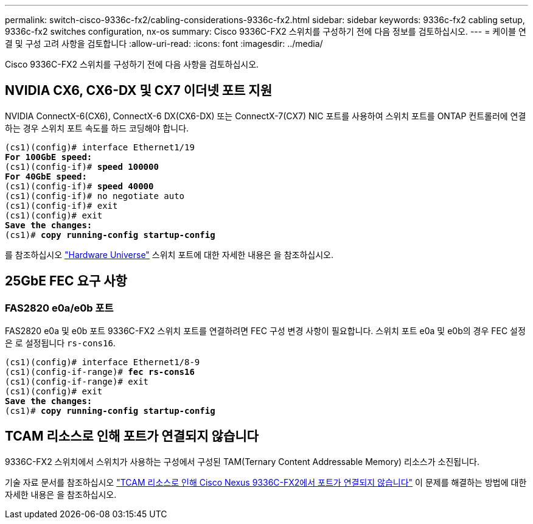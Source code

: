 ---
permalink: switch-cisco-9336c-fx2/cabling-considerations-9336c-fx2.html 
sidebar: sidebar 
keywords: 9336c-fx2 cabling setup, 9336c-fx2 switches configuration, nx-os 
summary: Cisco 9336C-FX2 스위치를 구성하기 전에 다음 정보를 검토하십시오. 
---
= 케이블 연결 및 구성 고려 사항을 검토합니다
:allow-uri-read: 
:icons: font
:imagesdir: ../media/


[role="lead"]
Cisco 9336C-FX2 스위치를 구성하기 전에 다음 사항을 검토하십시오.



== NVIDIA CX6, CX6-DX 및 CX7 이더넷 포트 지원

NVIDIA ConnectX-6(CX6), ConnectX-6 DX(CX6-DX) 또는 ConnectX-7(CX7) NIC 포트를 사용하여 스위치 포트를 ONTAP 컨트롤러에 연결하는 경우 스위치 포트 속도를 하드 코딩해야 합니다.

[listing, subs="+quotes"]
----
(cs1)(config)# interface Ethernet1/19
*For 100GbE speed:*
(cs1)(config-if)# *speed 100000*
*For 40GbE speed:*
(cs1)(config-if)# *speed 40000*
(cs1)(config-if)# no negotiate auto
(cs1)(config-if)# exit
(cs1)(config)# exit
*Save the changes:*
(cs1)# *copy running-config startup-config*
----
를 참조하십시오 https://hwu.netapp.com/Switch/Index["Hardware Universe"^] 스위치 포트에 대한 자세한 내용은 을 참조하십시오.



== 25GbE FEC 요구 사항



=== FAS2820 e0a/e0b 포트

FAS2820 e0a 및 e0b 포트 9336C-FX2 스위치 포트를 연결하려면 FEC 구성 변경 사항이 필요합니다.
스위치 포트 e0a 및 e0b의 경우 FEC 설정은 로 설정됩니다 `rs-cons16`.

[listing, subs="+quotes"]
----
(cs1)(config)# interface Ethernet1/8-9
(cs1)(config-if-range)# *fec rs-cons16*
(cs1)(config-if-range)# exit
(cs1)(config)# exit
*Save the changes:*
(cs1)# *copy running-config startup-config*
----


== TCAM 리소스로 인해 포트가 연결되지 않습니다

9336C-FX2 스위치에서 스위치가 사용하는 구성에서 구성된 TAM(Ternary Content Addressable Memory) 리소스가 소진됩니다.

기술 자료 문서를 참조하십시오 https://kb.netapp.com/on-prem/Switches/Cisco-KBs/Ports_do_not_link_up_on_Cisco_Nexus_9336C-FX2_due_to_TCAM_resources["TCAM 리소스로 인해 Cisco Nexus 9336C-FX2에서 포트가 연결되지 않습니다"^] 이 문제를 해결하는 방법에 대한 자세한 내용은 을 참조하십시오.
